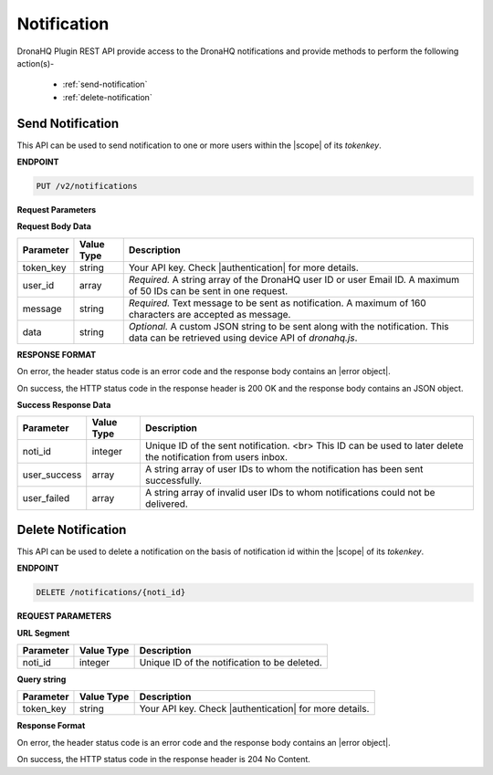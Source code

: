 Notification
===============
DronaHQ Plugin REST API provide access to the DronaHQ notifications and provide methods to perform the following action(s)-

	- :ref:`send-notification`
	- :ref:`delete-notification`
	
.. _send-notification:

Send Notification
------------------

This API can be used to send notification to one or more users within the |scope| of its *tokenkey*.

.. |scope| raw:: html

   <a href="api-documentation-plugin-rest-auth.html" target="_blank">scope</a>
   
**ENDPOINT**

.. code:: text

	PUT /v2/notifications

**Request Parameters**

**Request Body Data**

+-----------+-------------+-------------------------------------------------------------------------------------------------------------+
| Parameter | Value Type  | Description                                                                                                 |
+===========+=============+=============================================================================================================+
| token_key | string      | Your API key. Check |authentication| for more details.                                                      |
+-----------+-------------+-------------------------------------------------------------------------------------------------------------+
| user_id   | array       | *Required.* A string array of the DronaHQ user ID or user Email ID. A maximum of 50 IDs can be sent in      |
|           |             | one request.                                                                                                |
+-----------+-------------+-------------------------------------------------------------------------------------------------------------+
| message   | string      | *Required.* Text message to be sent as notification. A maximum of 160 characters are accepted as message.   |
+-----------+-------------+-------------------------------------------------------------------------------------------------------------+
| data      | string      | *Optional.* A custom JSON string to be sent along with the notification. This data can be retrieved using   |
|           |             | device API of `dronahq.js`.                                                                                 |
+-----------+-------------+-------------------------------------------------------------------------------------------------------------+

.. |authentication| raw:: html

   <a href="api-rest-auth.html" target="_blank">authentication</a>

**RESPONSE FORMAT**

On error, the header status code is an error code and the response body contains an |error object|.

.. |error object| raw:: html

   <a href="api-documentation-plugin-rest-response-status-code.html#error-response-body" target="_blank">error object</a>

On success, the HTTP status code in the response header is 200 OK and the response body contains an JSON object.

**Success Response Data**

+--------------+------------+-----------------------------------------------------------------------------------------------------------------+
| Parameter    | Value Type | Description                                                                                                     |
+==============+============+=================================================================================================================+
| noti_id      | integer    | Unique ID of the sent notification. <br> This ID can be used to later delete the notification from users inbox. |
+--------------+------------+-----------------------------------------------------------------------------------------------------------------+
| user_success | array      | A string array of user IDs to whom the notification has been sent successfully.                                 |
+--------------+------------+-----------------------------------------------------------------------------------------------------------------+
| user_failed  | array      | A string array of invalid user IDs to whom notifications could not be delivered.                                |
+--------------+------------+-----------------------------------------------------------------------------------------------------------------+

.. _delete-notification:

Delete Notification
--------------------

This API can be used to delete a notification on the basis of notification id within the |scope| of its *tokenkey*.

**ENDPOINT**

.. code:: text 

	DELETE /notifications/{noti_id}

**REQUEST PARAMETERS**

**URL Segment**

+-----------+-------------+-------------------------------------------------+
| Parameter | Value Type  | Description                                     |
+===========+=============+=================================================+
| noti_id   | integer     | Unique ID of the notification to be deleted.    |
+-----------+-------------+-------------------------------------------------+

**Query string**

+-----------+-------------+-------------------------------------------------------+
| Parameter | Value Type  | Description                                           |
+===========+=============+=======================================================+
| token_key | string      | Your API key. Check |authentication| for more details.|
+-----------+-------------+-------------------------------------------------------+

**Response Format**

On error, the header status code is an error code and the response body contains an |error object|.

On success, the HTTP status code in the response header is 204 No Content.